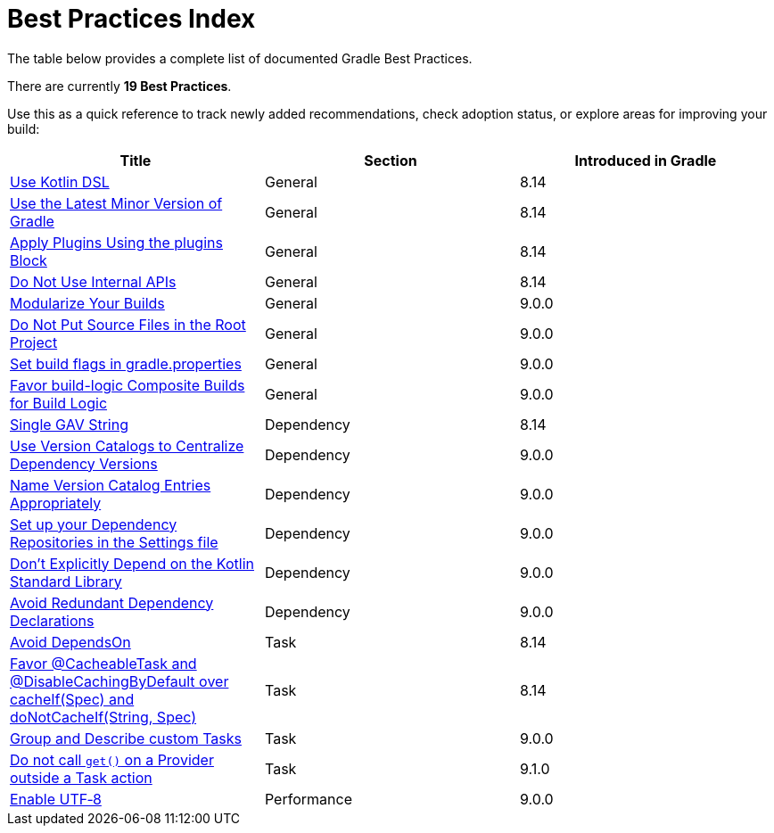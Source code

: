 // Copyright (C) 2025 Gradle, Inc.
//
// Licensed under the Creative Commons Attribution-Noncommercial-ShareAlike 4.0 International License.;
// you may not use this file except in compliance with the License.
// You may obtain a copy of the License at
//
//      https://creativecommons.org/licenses/by-nc-sa/4.0/
//
// Unless required by applicable law or agreed to in writing, software
// distributed under the License is distributed on an "AS IS" BASIS,
// WITHOUT WARRANTIES OR CONDITIONS OF ANY KIND, either express or implied.
// See the License for the specific language governing permissions and
// limitations under the License.

[[best_practices_index]]
= Best Practices Index

The table below provides a complete list of documented Gradle Best Practices.

****
There are currently *19 Best Practices*.
****

Use this as a quick reference to track newly added recommendations, check adoption status, or explore areas for improving your build:

[.table]
|===
| Title | Section | Introduced in Gradle

| <<best_practices_general.adoc#use_kotlin_dsl,Use Kotlin DSL>> | General | 8.14
| <<best_practices_general.adoc#use_latest_minor_versions,Use the Latest Minor Version of Gradle>> | General | 8.14
| <<best_practices_general.adoc#use_the_plugins_block,Apply Plugins Using the plugins Block>> | General | 8.14
| <<best_practices_general.adoc#do_not_use_internal_apis,Do Not Use Internal APIs>> | General | 8.14
| <<best_practices_general.adoc#modularize_builds,Modularize Your Builds>> | General | 9.0.0
| <<best_practices_general.adoc#no_source_in_root,Do Not Put Source Files in the Root Project>> | General | 9.0.0
| <<best_practices_general.adoc#use_the_gradle_properties_file,Set build flags in gradle.properties>> | General | 9.0.0
| <<best_practices_general.adoc#favor_composite_builds,Favor build-logic Composite Builds for Build Logic>> | General | 9.0.0

| <<best_practices_dependencies.adoc#single-gav-string,Single GAV String>> | Dependency | 8.14
| <<best_practices_dependencies.adoc#use_version_catalogs,Use Version Catalogs to Centralize Dependency Versions>> | Dependency | 9.0.0
| <<best_practices_dependencies.adoc#name_version_catalog_entries,Name Version Catalog Entries Appropriately>> | Dependency | 9.0.0
| <<best_practices_dependencies.adoc#set_up_repositories_in_settings,Set up your Dependency Repositories in the Settings file>> | Dependency | 9.0.0
| <<best_practices_dependencies.adoc#dont_depend_on_kotlin_stdlib,Don’t Explicitly Depend on the Kotlin Standard Library>> | Dependency | 9.0.0
| <<best_practices_dependencies.adoc#avoid_duplicate_dependencies,Avoid Redundant Dependency Declarations>> | Dependency | 9.0.0

| <<best_practices_tasks.adoc#avoid_depends_on,Avoid DependsOn>> | Task | 8.14
| <<best_practices_tasks.adoc#use_cacheability_annotations, Favor @CacheableTask and @DisableCachingByDefault over cacheIf(Spec) and doNotCacheIf(String, Spec)>> | Task | 8.14
| <<best_practices_tasks.adoc#group_describe_tasks,Group and Describe custom Tasks>> | Task | 9.0.0
| <<best_practices_tasks.adoc#avoid_provider_get_outside_task_action,Do not call `get()` on a Provider outside a Task action>> | Task | 9.1.0

| <<best_practices_performance.adoc#use_utf8_encoding,Enable UTF‑8>> | Performance | 9.0.0
|===
